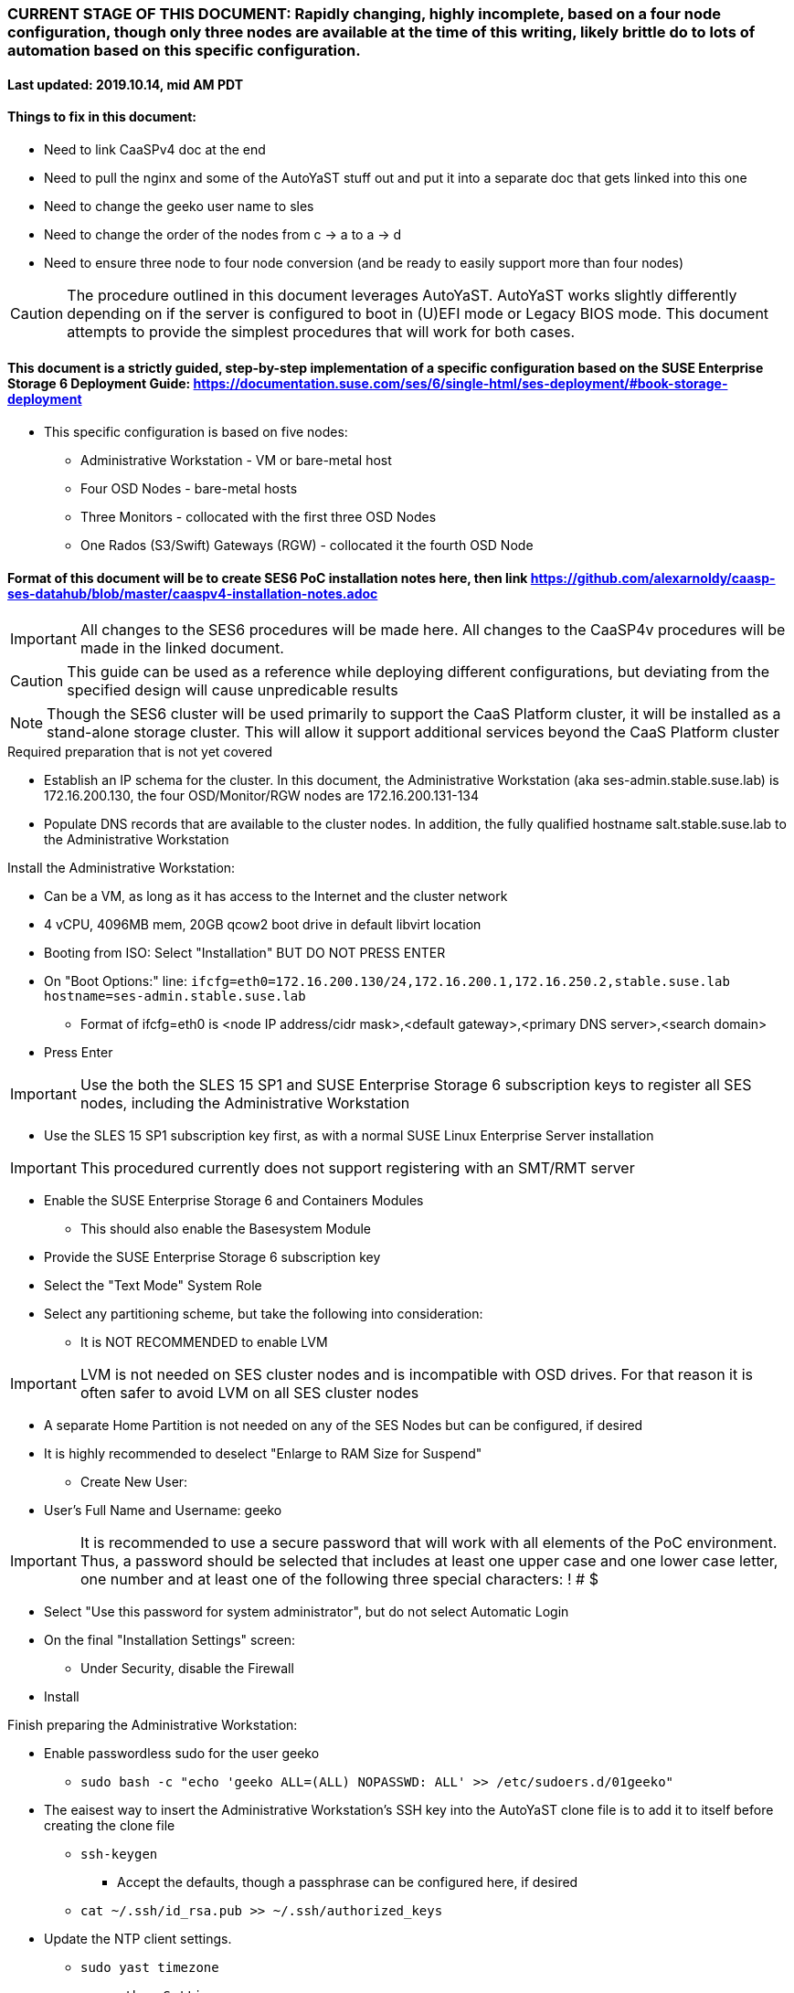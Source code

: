 ### CURRENT STAGE OF THIS DOCUMENT: Rapidly changing, highly incomplete, based on a four node configuration, though only three nodes are available at the time of this writing, likely brittle do to lots of automation based on this specific configuration.
#### Last updated: 2019.10.14, mid AM PDT

#### Things to fix in this document:
* Need to link CaaSPv4 doc at the end
* Need to pull the nginx and some of the AutoYaST stuff out and put it into a separate doc that gets linked into this one
* Need to change the geeko user name to sles
* Need to change the order of the nodes from c -> a to a -> d
* Need to ensure three node to four node conversion (and be ready to easily support more than four nodes)

CAUTION: The procedure outlined in this document leverages AutoYaST. AutoYaST works slightly differently depending on if the server is configured to boot in (U)EFI mode or Legacy BIOS mode. This document attempts to provide the simplest procedures that will work for both cases. 

#### This document is a strictly guided, step-by-step implementation of a specific configuration based on the SUSE Enterprise Storage 6 Deployment Guide: https://documentation.suse.com/ses/6/single-html/ses-deployment/#book-storage-deployment
* This specific configuration is based on five nodes:
** Administrative Workstation - VM or bare-metal host
** Four OSD Nodes - bare-metal hosts
** Three Monitors - collocated with the first three OSD Nodes
** One Rados (S3/Swift) Gateways (RGW) - collocated it the fourth OSD Node

#### Format of this document will be to create SES6 PoC installation notes here, then link https://github.com/alexarnoldy/caasp-ses-datahub/blob/master/caaspv4-installation-notes.adoc

IMPORTANT: All changes to the SES6 procedures will be made here. All changes to the CaaSP4v procedures will be made in the linked document.  

CAUTION: This guide can be used as a reference while deploying different configurations, but deviating from the specified design will cause unpredicable results

NOTE: Though the SES6 cluster will be used primarily to support the CaaS Platform cluster, it will be installed as a stand-alone storage cluster. This will allow it support additional services beyond the CaaS Platform cluster

.Required preparation that is not yet covered
* Establish an IP schema for the cluster. In this document, the Administrative Workstation (aka ses-admin.stable.suse.lab) is 172.16.200.130, the four OSD/Monitor/RGW nodes are 172.16.200.131-134
* Populate DNS records that are available to the cluster nodes. In addition, the fully qualified hostname salt.stable.suse.lab to the Administrative Workstation

.Install the Administrative Workstation:
* Can be a VM, as long as it has access to the Internet and the cluster network
* 4 vCPU, 4096MB mem, 20GB qcow2 boot drive in default libvirt location
* Booting from ISO: Select "Installation" BUT DO NOT PRESS ENTER
* On "Boot Options:" line: `ifcfg=eth0=172.16.200.130/24,172.16.200.1,172.16.250.2,stable.suse.lab hostname=ses-admin.stable.suse.lab`
** Format of ifcfg=eth0 is <node IP address/cidr mask>,<default gateway>,<primary DNS server>,<search domain>
* Press Enter

IMPORTANT: Use the both the SLES 15 SP1 and SUSE Enterprise Storage 6 subscription keys to register all SES nodes, including the Administrative Workstation

* Use the SLES 15 SP1 subscription key first, as with a normal SUSE Linux Enterprise Server installation

IMPORTANT: This procedured currently does not support registering with an SMT/RMT server

* Enable the SUSE Enterprise Storage 6 and Containers Modules
** This should also enable the Basesystem Module 
* Provide the SUSE Enterprise Storage 6 subscription key
* Select the "Text Mode" System Role 

////
IMPORTANT: Use great care in selecting the system (boot) drive to ensure an OSD drive or write-caching drive isn't inadvertently used as the system drive. If this occurs, the node will need to be re-installed. If this error is propogated into the AutoYaST file that is used to install the remaining OSD nodes, all affect nodes will need to be re-installed.
////

* Select any partitioning scheme, but take the following into consideration:
** It is NOT RECOMMENDED to enable LVM 

IMPORTANT: LVM is not needed on SES cluster nodes and is incompatible with OSD drives. For that reason it is often safer to avoid LVM on all SES cluster nodes

** A separate Home Partition is not needed on any of the SES Nodes but can be configured, if desired
** It is highly recommended to deselect "Enlarge to RAM Size for Suspend"
* Create New User:
** User's Full Name and Username: geeko

IMPORTANT: It is recommended to use a secure password that will work with all elements of the PoC environment. Thus, a password should be selected that includes at least one upper case and one lower case letter, one number and at least one of the following three special characters: ! # $

* Select "Use this password for system administrator", but do not select Automatic Login 
* On the final "Installation Settings" screen:
** Under Security, disable the Firewall
* Install

.Finish preparing the Administrative Workstation:
* Enable passwordless sudo for the user geeko
** `sudo bash -c "echo 'geeko ALL=(ALL) NOPASSWD: ALL' >> /etc/sudoers.d/01geeko"`
* The eaisest way to insert the Administrative Workstation's SSH key into the AutoYaST clone file is to add it to itself before creating the clone file
** `ssh-keygen`
*** Accept the defaults, though a passphrase can be configured here, if desired
** `cat ~/.ssh/id_rsa.pub >> ~/.ssh/authorized_keys`
* Update the NTP client settings. 
** `sudo yast timezone`
*** `other Settings`
*** `Synchronize with NTP server`
**** This example simply accepts the default, public NTP service for the region 
***** Select a different NTP serer, if available 
*** `Synchronize now`
**** Synchronizing with the NTP service will take several seconds but should complete without error
*** `Run NTP as daemon`
*** `Save NTP Configuration`
*** `Accept`, then `OK`

.Create an AutoYaST clone file of the Management Workstation
* `sudo yast2 clone_system`
** Approve the installation of the autoyast2 package
* `mkdir ~/autoyast_templates`
* `sudo mv /root/autoinst.xml ~/autoyast_templates/`
* `sudo chown -R geeko:users ~/autoyast_templates/`
* `cp ~/autoyast_templates/autoinst.xml ~/autoyast_templates/ses-osd-c.xml`

* Setup Docker and the nginx webserver
** `sudo zypper -n install docker`
** `sudo systemctl start docker.service && sudo systemctl enable docker.service`
*** The output should show that a symlink was created
** `sudo usermod -aG docker geeko ; sudo su - geeko`
** Launch nginx webserver container: `docker run --name autoyast-nginx -v /home/geeko/autoyast_templates:/usr/share/nginx/html:ro -P -d nginx:latest`

IMPORTANT: This container WILL NOT automatically start after rebooting the Administrative Workstation. Use `docker start autoyast-nginx` to start it manually

* Find the network port used by the nginx container:
** `docker ps`
*** The port will listed under PORTS. For example, port 32768 would be indicated with: `0.0.0.0:32768->80/tcp`
* Set this variable to the nginx port: `NGINX_PORT=""`
* Test that the master autoyast file is available: `curl http://ses-admin.stable.suse.lab:$NGINX_PORT/ses-osd-c.xml`
** The output should display the entire ses-osd-c.xml file
*** To verify the output, compare the md5sum from each of the following two commands:
**** `md5sum autoyast_templates/ses-osd-c.xml`
**** `curl http://ses-admin.stable.suse.lab:$NGINX_PORT/ses-osd-c.xml | md5sum`

.Update the ses-osd-c.xml AutoYaST file with the correct hostname and IP address
* `sudo zypper -n install xmlstarlet`
* `cd ~/autoyast_templates/`
* Verify that getent returns the correct IP address and fully qualified hostname 
** `getent hosts ses-osd-c`

WARNING: If the getent command does not return the correct IP address and fully qualified hostanme, DO NOT run the following `xml ed` and `sed` commands

* Update hostname in the ses-osd-c.xml file: `xml ed -L -u "//_:networking/_:dns/_:hostname" -v ses-osd-c ses-osd-c.xml`

TIP: Use the command `grep ipaddr autoinst.xml` to verify the Administrative Workstation's IP address

** Set this variable to the Administrative Workstation's IP address (i.e. 172.16.200.130): `MANAGEMENTIP=""`
** `OSDIP=`getent hosts ses-osd-c | awk '{print$1}'`; sed -i "s/$MANAGEMENTIP/$OSDIP/" ses-osd-c.xml`
* If the Administrative Workstation is a VM and the OSD Nodes are bare-metal hosts, run this command: `xml ed -L -d "//_:services-manager/_:services/_:enable/_:service[text()='spice-vdagentd']"  ses-osd-c.xml`

CAUTION: The AutoYaST file reflects the OSD Node's installed network configuraiton which is applied after the system reboots as part of the installation process. If the Administrative Workstation's installed network configuration is not compatible with the OSD's network capabilities (i.e. the Administrative Workstation uses eth0 but eth0 on the OSD Nodes is not connect to the network), you will have to manually edit the AutoYast file to resolve the conflict. See the AutoYaST guide for more information: https://documentation.suse.com/sles/15-SP1/single-html/SLES-autoyast/#book-autoyast

.Update the correct boot drive for the OSD Node

CAUTION: The following steps assume that you know the size of the OSD Node's boot drive, the boot drive is a different size than all other drives on the OSD, and that all OSD Nodes are configured exactly the same. Configurations outside of these parameters are beyond the scope of this document.

* Remove the specified /dev/vda or /dev/sda element from the AutoYaST file:
** If the Adminstrative Workstation is a VM, run this command: `xml ed -L -d "//_:partitioning/_:drive/_:device[text()='/dev/vda']" ses-osd-c.xml`
** If the Adminstrative Workstation is a bare-metal server, run this command: `xml ed -L -d "//_:partitioning/_:drive/_:device[text()='/dev/sda']" ses-osd-c.xml`
* Insert the minimum and maximum size search parameters for the boot drive:
** `vim ses-osd-c.xml`
** Add the following element right below:
  <partitioning config:type="list">
    <drive>
----
      <initialize config:type="boolean">true</initialize>
      <skip_list config:type="list">
        <listentry>
  	<!-- skip devices that are 100MB smaller or less than the desired boot drive -->
  	<skip_key>size_k</skip_key>
  	<skip_value>MINIMUM</skip_value>
  	<skip_if_less_than config:type="boolean">true</skip_if_less_than>
        </listentry>
        <listentry>
  	<!-- skip devices that are 100MB larger or more than the desired boot drive -->
  	<skip_key>size_k</skip_key>
  	<skip_value>MAXIMUM</skip_value>
  	<skip_if_more_than config:type="boolean">true</skip_if_more_than>
        </listentry>
      </skip_list>
----

** Update MINIMUM with a value that is about 100MB less, and MAXIMUM with a value that is about 100MB greater than the size of the boot drive
*** Both MINIMUM and MAXIMUM are expressed in kilobytes
**** For example, for a boot drive that is 550GB, set MINIMUM to 471859200 and MAXIMUM to 681574400


.Add the software registration information

IMPORTANT: This procedured currently does not support registering with an SMT/RMT server

* Add the following element at the top of the file, right below <profile ... > 
----
  <suse_register>
    <do_registration config:type="boolean">true</do_registration>
    <email>MY_EMAIL_ADDRESS</email>
    <reg_code>MY_SLES_REGCODE</reg_code>
    <install_updates config:type="boolean">true</install_updates>
    <slp_discovery config:type="boolean">false</slp_discovery>
    <addons config:type="list">
      <addon>
        <!-- Basesystem Module -->
        <name>sle-module-basesystem</name>
        <version>15.1</version>
        <arch>x86_64</arch>
      </addon>
      <addon>
        <!-- Server Applications Module -->
        <!-- Depends on: Basesystem Module -->
        <name>sle-module-server-applications</name>
        <version>15.1</version>
        <arch>x86_64</arch>
      </addon>
      <addon>
        <!-- SUSE Enterprise Storage -->
        <!-- Depends on: Server Applications Module -->
        <name>ses</name>
        <version>6</version>
        <arch>x86_64</arch>
        <reg_code>MY_SES6_REGCODE</reg_code>
      </addon>
    </addons>
  </suse_register>
----
** Update MY_EMAIL_ADDRESS with the correct email address, plus MY_SLES_REGCODE and MY_SES6_REGCODE, with your registration codes

*** Add the following element directly above the <services-manager> element:

////
Need to consolidate this with the nginx server for the CaaS Platform nginx server. It is ses-admin.stable.suse.lab here and admin.caaspv4.com there
////

----
  <scripts>
    <post-scripts config:type="list">
      <script>
        <debug config:type="boolean">true</debug>
        <feedback config:type="boolean">false</feedback>
        <feedback_type/>
        <filename>autoyast_post_updates.sh</filename>
        <interpreter>shell</interpreter>
        <location><![CDATA[http://ses-admin.stable.suse.lab:32768/autoyast_post_updates.sh]]></location>
        <notification>Performing_Final_Updates</notification>
        <param-list config:type="list"/>
        <source><![CDATA[]]></source>
      </script>
    </post-scripts>
  </scripts>
----
** In the URL below, change the port number 32768 to the port number of your nginx container
* Save the file and exit vim

* Create the /home/geeko/autoyast_post_updates.sh file:
** `echo "echo 'geeko ALL=(ALL) NOPASSWD: ALL' >> /etc/sudoers.d/01geeko" > /home/geeko/autoyast_templates/autoyast_post_updates.sh`


.AutoYaST install the first OSD Node

IMPORTANT: AutoYaST requires that the Node boot in Legacy Mode. It is not compatible with UEFI mode. For more information, see the SLES15 SP1 AutoYaST guide: https://documentation.suse.com/sles/15-SP1/single-html/SLES-autoyast/#book-autoyast

CAUTION: The steps below assume the OSD Node's eth0 has network access to the ses-admin node. If this is not the case, asjusted the "Boot Options" line below to specify a NIC on the OSD Node that has network access to the ses-admin node.

* Provide the SLES 15 SP1 DVD1 installer DVD or ISO to the BIOS of the OSD Node
* Start the OSD Node from DVD or ISO,  Select "Installation" at the DVD GRuB screen, but DO NOT PRESS ENTER
* On Boot Options line: `autoyast=http://ses-admin.stable.suse.lab:<nginx port>/ses-osd-c.xml ifcfg=eth0=<IP of ses-osd-c>/24,<IP of gateway>,<IP of DNS server>,stable.suse.lab hostname=ses-osd-c.stable.suse.lab`

.After OSD Node completes installation, Adjust its networking to suit the environment 

NOTE: This document demonstrates the procdure for creating a bonded network from eth0
    and eth1, then assigning the node's IP address to that bond; however, your configuration may be different

* Perform the following steps from the OSD Node's console:

TIP: In yast, Tab will help you navigate through panes and options. Each option in yast will have a letter highlighted.
     Using "Alt" + that letter will directly open that option.

** `sudo yast lan`
** `(Use tab and the arrow keys to highlight eth0) -> Delete -> OK`
** `sudo yast lan`
** `Add -> Device Type -> Bond -> Next`
** `(Select Statically Assigned IP Address) -> IP Address -> (input the Master Node's IP address)`
** `(Adjust the Subnet Mask, if needed) -> Bonded Slaves -> Yes`
** `(Select both eth0 and eth1) -> Next`
** `Routing -> (Ensure the Device for Default IPv4 Gateway is "-") -> OK`
* Verify networking is functioning correctly:
** `ip a`
** `ping opensuse.com`


.Creating an AutoYaST clone of the OSD Node
** The following steps can be performed from the OSD Node's console or an SSH session
*** `sudo yast2 clone_system`
*** SCP the AutoYaST file to the Administrative Workstation. This will overwrite the original ses-osd-c.xml file. Make a copy first, if needed.
**** ` sudo scp /root/autoinst.xml ses-admin.stable.suse.lab:/home/geeko/autoyast_templates/ses-osd-c.xml `

.Create copies of the ses-osd-c.xml file for each of the remaining OSD Nodes

TIP: Perform the following steps from the Administrative Workstation as the geeko user

* `cd ~/autoyast_templates/`
* `for EACH in b a; do cp -p ses-osd-c.xml ses-osd-$EACH.xml; done`

.Edit each OSD Node's XML file to update the hostname and IP address

* Change the hostname value for each OSD Node
** `for EACH in b a; do xml ed -L -u "//_:networking/_:dns/_:hostname" -v ses-osd-$EACH ses-osd-$EACH.xml; done`
* Verify that getent returns the correct IP addresses and hostnames. If not, DO NOT run the subsequent xml ed for loop
** `for EACH in b a; do getent hosts ses-osd-$EACH; done`
* Change the ipaddr value for each OSD Node's external interface
** Set this variable to the ses-osd-c node's IP address: `OSD_C_IP=""`
** `for EACH in b a; do OSDIP=`getent hosts ses-osd-$EACH | awk '{print$1}'`; sed -i "s/$OSD_C_IP/$OSDIP/" ses-osd-$EACH.xml; done`


.Test that each OSD Node's XML file is available through the nginx webserver
* `docker ps`
* Set this variable to the port listed under PORTS: `NGINX_PORT=""`
* Test that each OSD Node autoyast file is available: `for EACH in b a; do curl http://ses-admin.stable.suse.lab:$NGINX_PORT/ses-osd-$EACH.xml | egrep "<hostname|ipaddr"; done`
** Verify each hostname and IP address is correct for each Worker Node

.AutoYaST install the next OSD Node

TIP: It is recommended to fully install one OSD before continuing to the rest of the OSD Nodes.
     Once it is shown that one OSD Node can be fully installed with the AutoYaST configuration, multiple nodes can be installed simultaneously.

* Provide the SLES 15 SP1 DVD1 installer DVD or ISO to the VM or host BIOS
* Start the OSD Node from the DVD ISO,  Select "Installation" at DVD GRuB screen, but DO NOT PRESS ENTER
** On Boot Options line: `autoyast=http://ses-admin.stable.suse.lab:<nginx port>/<osd node name>.xml ifcfg=eth0=<IP of osd node>/24,<IP of gateway>,<IP of DNS server>,stable.suse.lab hostname=<osd node name>.stable.suse.lab

.AutoYaST install the rest of the OSD Nodes
* Repeat the previous step, "AutoYaST install the rest of the Worker Nodes" for each of the remaining OSD Nodes

.After all OSD Nodes have completed the installation, ensure their basic configuration is correct
* Ensure each OSD Node's network configuration is correct:
** `for EACH in a b c; do echo ses-osd-$EACH; ssh ses-osd-$EACH ip a; echo "Press Enter for next system" && read NEXT; done`
* Ensure the time on all nodes, including the Administrative Workstation, are synchronized within two seconds of each other
** `for EACH in a b c; do echo ses-osd-$EACH; ssh ses-osd-$EACH date; done; echo Administrative Workstation; date`

.Begin configuring the Administrative Workstation for deploing the SES6 cluster software

TIP: If the Administrative Workstation is a virtual machine, it is recommended to take a snapshot before continuing

* Install the salt-master and salt-minion packages on the Salt master node (ses-admin) 
** `sudo zypper -n install salt-master salt-minion`
* Ensure the salt-master service is started and enabled
** `sudo systemctl start salt-master.service && sudo systemctl enable salt-master.service`
*** The output should show that a symlink was created





when you get to accepting salt keys, if all the host names aren't showing up as fully qualified, we need to look at it and remediate, as this will break stuff after the fact. 

also, there is a bug in SLES15SP1 where if you create a bond and assign the fqdn hostname to the interface that it will lose it after the first reboot. you have to go back into yast2 and re-declare it, and then it sticks.






// vim: set syntax=asciidoc:
